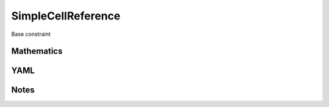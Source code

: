SimpleCellReference
=========

Base constraint

.. image:: images/SimpleCellReference.svg

Mathematics
-----------



YAML
----

.. code-block:: yaml

    

Notes
-----

